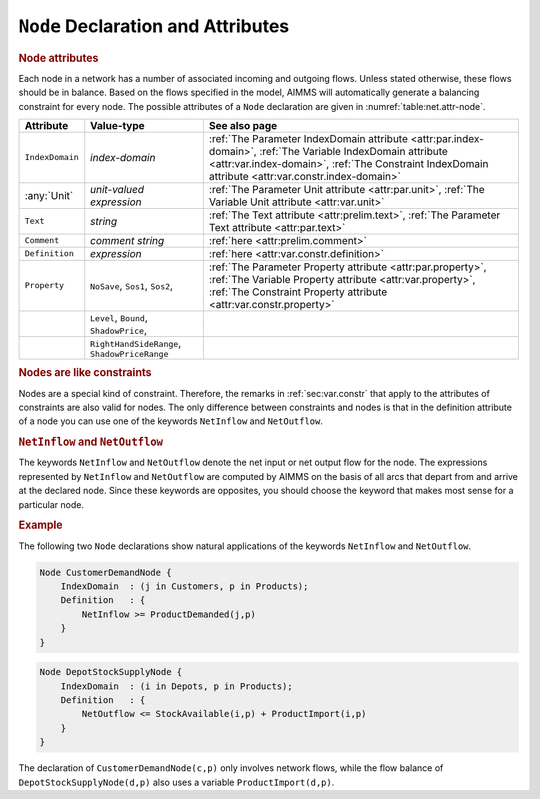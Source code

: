 .. _sec:net.node:

``Node`` Declaration and Attributes
===================================

.. _node:

.. rubric:: Node attributes

Each node in a network has a number of associated incoming and outgoing
flows. Unless stated otherwise, these flows should be in balance. Based
on the flows specified in the model, AIMMS will automatically generate a
balancing constraint for every node. The possible attributes of a
``Node`` declaration are given in :numref:`table:net.attr-node`.

.. _table:net.attr-node:

.. table:: 

	+-----------------+----------------------------------------------+--------------------------------------------------------------------------------------------------------------------------------------------------------------------------------------------------------------------+
	| Attribute       | Value-type                                   | See also page                                                                                                                                                                                                      |
	+=================+==============================================+====================================================================================================================================================================================================================+
	| ``IndexDomain`` | *index-domain*                               | :ref:`The Parameter IndexDomain attribute <attr:par.index-domain>`, :ref:`The Variable IndexDomain attribute <attr:var.index-domain>`, :ref:`The Constraint IndexDomain attribute <attr:var.constr.index-domain>`  |
	+-----------------+----------------------------------------------+--------------------------------------------------------------------------------------------------------------------------------------------------------------------------------------------------------------------+
	| :any:`Unit`     | *unit-valued expression*                     | :ref:`The Parameter Unit attribute <attr:par.unit>`, :ref:`The Variable Unit attribute <attr:var.unit>`                                                                                                            |
	+-----------------+----------------------------------------------+--------------------------------------------------------------------------------------------------------------------------------------------------------------------------------------------------------------------+
	| ``Text``        | *string*                                     | :ref:`The Text attribute <attr:prelim.text>`, :ref:`The Parameter Text attribute <attr:par.text>`                                                                                                                  |
	+-----------------+----------------------------------------------+--------------------------------------------------------------------------------------------------------------------------------------------------------------------------------------------------------------------+
	| ``Comment``     | *comment string*                             | :ref:`here <attr:prelim.comment>`                                                                                                                                                                                  |
	+-----------------+----------------------------------------------+--------------------------------------------------------------------------------------------------------------------------------------------------------------------------------------------------------------------+
	| ``Definition``  | *expression*                                 | :ref:`here <attr:var.constr.definition>`                                                                                                                                                                           |
	+-----------------+----------------------------------------------+--------------------------------------------------------------------------------------------------------------------------------------------------------------------------------------------------------------------+
	| ``Property``    | ``NoSave``, ``Sos1``, ``Sos2``,              | :ref:`The Parameter Property attribute <attr:par.property>`, :ref:`The Variable Property attribute <attr:var.property>`, :ref:`The Constraint Property attribute <attr:var.constr.property>`                       |
	+-----------------+----------------------------------------------+--------------------------------------------------------------------------------------------------------------------------------------------------------------------------------------------------------------------+
	|                 | ``Level``, ``Bound``, ``ShadowPrice``,       |                                                                                                                                                                                                                    |
	+-----------------+----------------------------------------------+--------------------------------------------------------------------------------------------------------------------------------------------------------------------------------------------------------------------+
	|                 | ``RightHandSideRange``, ``ShadowPriceRange`` |                                                                                                                                                                                                                    |
	+-----------------+----------------------------------------------+--------------------------------------------------------------------------------------------------------------------------------------------------------------------------------------------------------------------+
	
.. _node.index_domain:

.. _node.unit:

.. _node.definition:

.. _node.property:

.. rubric:: Nodes are like constraints

Nodes are a special kind of constraint. Therefore, the remarks in
:ref:`sec:var.constr` that apply to the attributes of constraints are
also valid for nodes. The only difference between constraints and nodes
is that in the definition attribute of a node you can use one of the
keywords ``NetInflow`` and ``NetOutflow``.

.. _netinflow:

.. _netoutflow:

.. rubric:: ``NetInflow`` and ``NetOutflow``

The keywords ``NetInflow`` and ``NetOutflow`` denote the net input or
net output flow for the node. The expressions represented by
``NetInflow`` and ``NetOutflow`` are computed by AIMMS on the basis of
all arcs that depart from and arrive at the declared node. Since these
keywords are opposites, you should choose the keyword that makes most
sense for a particular node.

.. rubric:: Example

The following two ``Node`` declarations show natural applications of the
keywords ``NetInflow`` and ``NetOutflow``.

.. code-block:: aimms

	Node CustomerDemandNode {
	    IndexDomain  : (j in Customers, p in Products);
	    Definition   : {
	        NetInflow >= ProductDemanded(j,p)
	    }
	}

.. code-block:: aimms

	Node DepotStockSupplyNode {
	    IndexDomain  : (i in Depots, p in Products);
	    Definition   : {
	        NetOutflow <= StockAvailable(i,p) + ProductImport(i,p)
	    }
	}

The declaration of ``CustomerDemandNode(c,p)`` only involves network
flows, while the flow balance of ``DepotStockSupplyNode(d,p)`` also uses
a variable ``ProductImport(d,p)``.